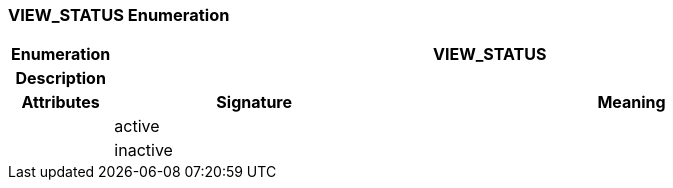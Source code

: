 === VIEW_STATUS Enumeration

[cols="^1,3,5"]
|===
h|*Enumeration*
2+^h|*VIEW_STATUS*

h|*Description*
2+a|

h|*Attributes*
^h|*Signature*
^h|*Meaning*

h|
|active
a|

h|
|inactive
a|
|===
